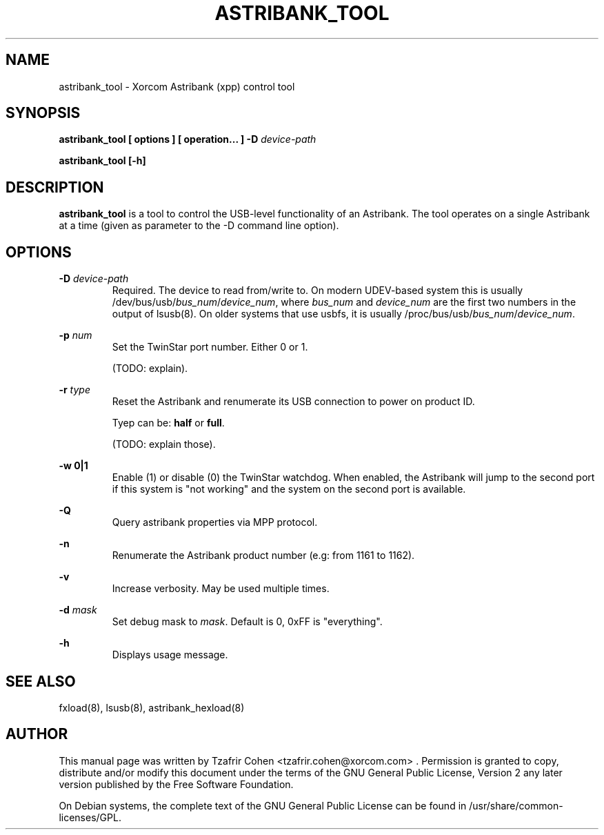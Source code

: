 .TH "ASTRIBANK_TOOL" "8" "29 March 2009" "" ""

.SH NAME
astribank_tool \- Xorcom Astribank (xpp) control tool
.SH SYNOPSIS
.B astribank_tool [ options ] [ operation... ] -D \fIdevice-path\fR

.B astribank_tool [-h]

.SH DESCRIPTION
.B astribank_tool
is a tool to control the USB-level functionality of an Astribank.
The tool operates on a single Astribank at a time (given as parameter
to the -D command line option).

.SH OPTIONS
.B -D 
.I device-path
.RS
Required. The device to read from/write to. On modern UDEV-based system
this is usually /dev/bus/usb/\fIbus_num\fR/\fIdevice_num\fR,
where \fIbus_num\fR and \fIdevice_num\fR are the first two numbers in the
output of lsusb(8).
On older systems that use usbfs, it is usually
/proc/bus/usb/\fIbus_num\fR/\fIdevice_num\fR.
.RE

.B -p \fInum\fR
.RS
Set the TwinStar port number. Either 0 or 1.

(TODO: explain).
.RE

.B -r \fItype\fR
.RS
Reset the Astribank and renumerate its USB connection to power on product ID.

Tyep can be: \fBhalf\fR or \fBfull\fR.

(TODO: explain those).
.RE

.B -w 0|1
.RS
Enable (1) or disable (0) the TwinStar watchdog. When enabled, the
Astribank will jump to the second port if this system is "not working"
and the system on the second port is available.
.RE

.B -Q
.RS
Query astribank properties via MPP protocol.
.RE

.B -n
.RS
Renumerate the Astribank product number (e.g: from 1161 to 1162).
.RE

.B -v
.RS
Increase verbosity. May be used multiple times.
.RE

.B -d \fImask\fR
.RS
Set debug mask to \fImask\fR. Default is 0, 0xFF is "everything".
.RE

.B -h
.RS
Displays usage message.
.RE

.SH SEE ALSO
fxload(8), lsusb(8), astribank_hexload(8)

.SH AUTHOR
This manual page was written by Tzafrir Cohen <tzafrir.cohen@xorcom.com> .
Permission is granted to copy, distribute and/or modify this document under
the terms of the GNU General Public License, Version 2 any 
later version published by the Free Software Foundation.

On Debian systems, the complete text of the GNU General Public
License can be found in /usr/share/common-licenses/GPL.
